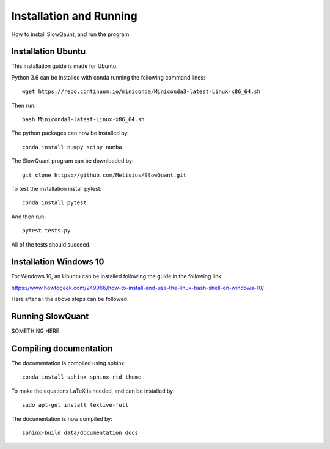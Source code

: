 
Installation and Running
========================

How to install SlowQaunt, and run the program.

Installation Ubuntu
-------------------

This installation guide is made for Ubuntu. 

Python 3.6 can be installed with conda running the following command lines:

::
  
  wget https://repo.continuum.io/miniconda/Miniconda3-latest-Linux-x86_64.sh

Then run:

::
  
  bash Miniconda3-latest-Linux-x86_64.sh

The python packages can now be installed by:

::
  
  conda install numpy scipy numba

The SlowQuant program can be downloaded by:

::
  
  git clone https://github.com/Melisius/SlowQuant.git

To test the installation install pytest:

::
  
  conda install pytest

And then run:

::
  
  pytest tests.py

All of the tests should succeed.

Installation Windows 10
-----------------------

For Windows 10, an Ubuntu can be installed following the guide in the following link:

https://www.howtogeek.com/249966/how-to-install-and-use-the-linux-bash-shell-on-windows-10/

Here after all the above steps can be followed.

Running SlowQuant
-----------------

SOMETHING HERE

Compiling documentation
-----------------------

The documentation is compiled using sphinx:

::
  
  conda install sphinx sphinx_rtd_theme

To make the equations LaTeX is needed, and can be installed by:

::
  
  sudo apt-get install texlive-full

The documentation is now compiled by:

::
  
  sphinx-build data/documentation docs
  
